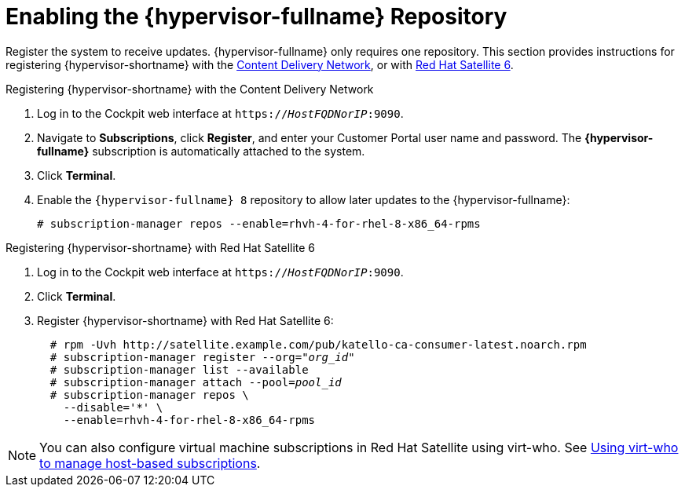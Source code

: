 [id='Enabling_the_RHVH_repository_{context}']
= Enabling the {hypervisor-fullname} Repository

Register the system to receive updates. {hypervisor-fullname} only requires one repository. This section provides instructions for registering {hypervisor-shortname} with the xref:RHVH_CDN_register_{context}[Content Delivery Network], or with xref:RHVH_Sat6_register_{context}[Red Hat Satellite 6].

[id='RHVH_CDN_register_{context}']
.Registering {hypervisor-shortname} with the Content Delivery Network

. Log in to the Cockpit web interface at `https://_HostFQDNorIP_:9090`.
. Navigate to *Subscriptions*, click *Register*, and enter your Customer Portal user name and password. The *{hypervisor-fullname}* subscription is automatically attached to the system.
. Click *Terminal*.
. Enable the `{hypervisor-fullname} 8` repository to allow later updates to the {hypervisor-fullname}:
+
[options="nowrap" subs="normal"]
----
# subscription-manager repos --enable=rhvh-4-for-rhel-8-x86_64-rpms
----

[id='RHVH_Sat6_register_{context}']
.Registering {hypervisor-shortname} with Red Hat Satellite 6

. Log in to the Cockpit web interface at `https://_HostFQDNorIP_:9090`.
. Click *Terminal*.
. Register {hypervisor-shortname} with Red Hat Satellite 6:
+
[options="nowrap" subs="quotes"]
----
  # rpm -Uvh http://satellite.example.com/pub/katello-ca-consumer-latest.noarch.rpm
  # subscription-manager register --org="_org_id_"
  # subscription-manager list --available
  # subscription-manager attach --pool=_pool_id_
  # subscription-manager repos \
    --disable='*' \
    --enable=rhvh-4-for-rhel-8-x86_64-rpms
----

[NOTE]
====
You can also configure virtual machine subscriptions in Red Hat Satellite using virt-who. See link:https://access.redhat.com/documentation/en-us/red_hat_satellite/6.7/html-single/configuring_virtual_machine_subscriptions_in_red_hat_satellite/index[Using virt-who to manage host-based subscriptions].
====
